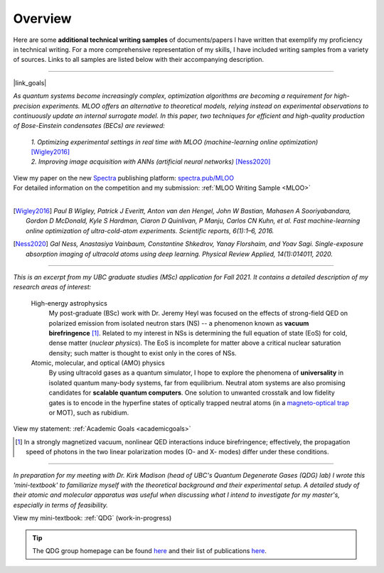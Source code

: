 .. _quick-links:

Overview
========

Here are some **additional technical writing samples** of documents/papers I have written that exemplify my proficiency in technical writing. For a more comprehensive representation of my skills, I have included writing samples from a variety of sources. Links to all samples are listed below with their accompanying description.


----

|link_goals|

.. |link_goals| raw:: html

    <a href="https://spectra.pub/ml/online-optimisation-for-cold-atom-experiments"><h3>Machine-learning Online Optimization (MLOO) for Cold-atom Experiments</h3></a>


*As quantum systems become increasingly complex, optimization algorithms are becoming a requirement for high-precision experiments. MLOO offers an alternative to theoretical models, relying instead on experimental observations to continuously update an internal surrogate model. In this paper, two techniques for efficient and high-quality production of Bose-Einstein condensates (BECs) are reviewed:*
    
    | *1. Optimizing experimental settings in real time with MLOO (machine-learning online optimization)* [Wigley2016]_
    | *2. Improving image acquisition with ANNs (artificial neural networks)* [Ness2020]_


| View my paper on the new `Spectra <https://spectra.pub/about>`_ publishing platform: `spectra.pub/MLOO <https://spectra.pub/ml/online-optimisation-for-cold-atom-experiments>`_
| For detailed information on the competition and my submission: :ref:`MLOO Writing Sample <MLOO>`
| 


.. [Wigley2016] *Paul B Wigley, Patrick J Everitt, Anton van den Hengel, John W Bastian, Mahasen A Sooriyabandara, Gordon D McDonald, Kyle S Hardman, Ciaron D Quinlivan, P Manju, Carlos CN Kuhn, et al. Fast machine-learning online optimization of ultra-cold-atom experiments. Scientific reports, 6(1):1–6, 2016.*

.. [Ness2020] *Gal Ness, Anastasiya Vainbaum, Constantine Shkedrov, Yanay Florshaim, and Yoav Sagi. Single-exposure absorption imaging of ultracold atoms using deep learning. Physical Review Applied, 14(1):014011, 2020.*


----


.. raw:: html

    <h3>Statement of Intent: Academic Goals</h3>


*This is an excerpt from my UBC graduate studies (MSc) application for Fall 2021. It contains a detailed description of my research areas of interest:*


    High-energy astrophysics
        My post-graduate (BSc) work with Dr. Jeremy Heyl was focused on the effects of strong-field QED on polarized emission from isolated neutron stars (NS) -- a phenomenon known as **vacuum birefringence** [#foot2]_. Related to my interest in NSs is determining the full equation of state (EoS) for cold, dense matter (*nuclear physics*). The EoS is incomplete for matter above a critical nuclear saturation density; such matter is thought to exist only in the cores of NSs.
    

    Atomic, molecular, and optical (AMO) physics
        By using ultracold gases as a quantum simulator, I hope to explore the phenomena of **universality** in isolated quantum many-body systems, far from equilibrium. Neutral atom systems are also promising candidates for **scalable quantum computers**. One solution to unwanted crosstalk and low fidelity gates is to encode in the hyperfine states of optically trapped neutral atoms (in a `magneto-optical trap <https://d-wave-demodoc.readthedocs.io/en/latest/research.html#cold-atom-systems>`_ or MOT), such as rubidium.

View my statement: :ref:`Academic Goals <academicgoals>`


.. seealso::

    - :ref:`Research Interests <research>` for how these relate to the work done at D-Wave Systems.
    - :ref:`Research Experience <experience>` for relevant experience and skills.


.. [#foot2] In a strongly magnetized vacuum, nonlinear QED interactions induce birefringence; effectively, the propagation speed of photons in the two linear polarization modes (O- and X- modes) differ under these conditions.



----



.. raw:: html

    <h3>Quantum Degenerate Gases (Mini-textbook) </h3>

*In preparation for my meeting with Dr. Kirk Madison (head of UBC's Quantum Degenerate Gases (QDG) lab) I wrote this 'mini-textbook' to familiarize myself with the theoretical background and their experimental setup. A detailed study of their atomic and molecular apparatus was useful when discussing what I intend to investigate for my master's, especially in terms of feasibility.*

View my mini-textbook: :ref:`QDG` (work-in-progress)

.. tip::

    | The QDG group homepage can be found `here <https://phas.ubc.ca/~qdg/index.html>`_ and their list of publications `here <https://phas.ubc.ca/~qdg/publications/index.html>`_.


.. View in PDF format: :ref:`QDG Mini-textbook <QDG>`
